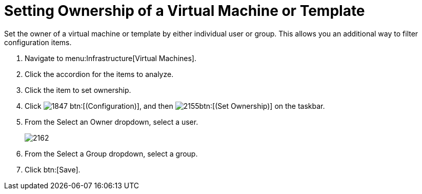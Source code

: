 = Setting Ownership of a Virtual Machine or Template

Set the owner of a virtual machine or template by either individual user or group.
This allows you an additional way to filter configuration items.

. Navigate to menu:Infrastructure[Virtual Machines].
. Click the accordion for the items to analyze.
. Click the item to set ownership.
. Click  image:images/1847.png[] btn:[(Configuration)], and then  image:images/2155.png[]btn:[(Set Ownership)] on the taskbar.
. From the [label]#Select an Owner# dropdown, select a user.
+

image::images/2162.png[]

. From the [label]#Select a Group# dropdown, select a group.
. Click btn:[Save].
